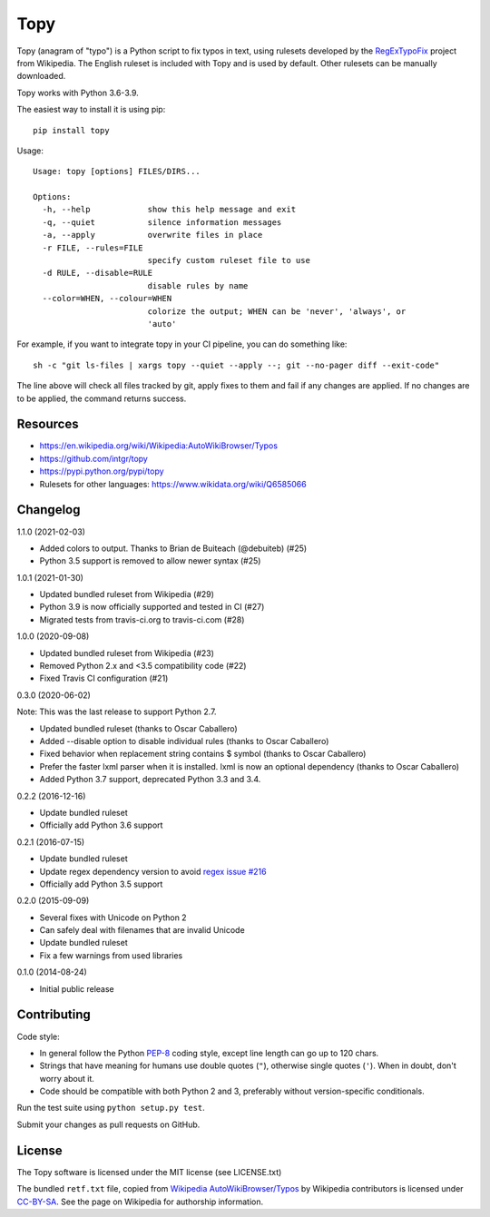Topy
====
.. image:: https://badge.fury.io/py/topy.svg
   :target: https://badge.fury.io/py/topy

.. |Tests status| image:: https://github.com/intgr/topy/workflows/Tests/badge.svg?branch=master
   :target: https://github.com/intgr/topy/actions?query=workflow:Tests

Topy (anagram of "typo") is a Python script to fix typos in text, using rulesets developed by the RegExTypoFix_ project
from Wikipedia. The English ruleset is included with Topy and is used by default. Other rulesets can be manually
downloaded.

.. _RegExTypoFix: https://en.wikipedia.org/wiki/Wikipedia:AutoWikiBrowser/Typos

Topy works with Python 3.6-3.9.

The easiest way to install it is using pip::

    pip install topy

Usage::

    Usage: topy [options] FILES/DIRS...

    Options:
      -h, --help            show this help message and exit
      -q, --quiet           silence information messages
      -a, --apply           overwrite files in place
      -r FILE, --rules=FILE
                            specify custom ruleset file to use
      -d RULE, --disable=RULE
                            disable rules by name
      --color=WHEN, --colour=WHEN
                            colorize the output; WHEN can be 'never', 'always', or
                            'auto'

For example, if you want to integrate topy in your CI pipeline, you can do something like::

    sh -c "git ls-files | xargs topy --quiet --apply --; git --no-pager diff --exit-code"

The line above will check all files tracked by git, apply fixes to them and fail if any changes are applied.
If no changes are to be applied, the command returns success.

Resources
---------

* https://en.wikipedia.org/wiki/Wikipedia:AutoWikiBrowser/Typos
* https://github.com/intgr/topy
* https://pypi.python.org/pypi/topy
* Rulesets for other languages: https://www.wikidata.org/wiki/Q6585066

Changelog
---------

1.1.0 (2021-02-03)

* Added colors to output. Thanks to Brian de Buiteach (@debuiteb) (#25)
* Python 3.5 support is removed to allow newer syntax (#25)

1.0.1 (2021-01-30)

* Updated bundled ruleset from Wikipedia (#29)
* Python 3.9 is now officially supported and tested in CI (#27)
* Migrated tests from travis-ci.org to travis-ci.com (#28)

1.0.0 (2020-09-08)

* Updated bundled ruleset from Wikipedia (#23)
* Removed Python 2.x and <3.5 compatibility code (#22)
* Fixed Travis CI configuration (#21)

0.3.0 (2020-06-02)

Note: This was the last release to support Python 2.7.

* Updated bundled ruleset (thanks to Oscar Caballero)
* Added --disable option to disable individual rules (thanks to Oscar Caballero)
* Fixed behavior when replacement string contains $ symbol (thanks to Oscar Caballero)
* Prefer the faster lxml parser when it is installed. lxml is now an optional dependency
  (thanks to Oscar Caballero)
* Added Python 3.7 support, deprecated Python 3.3 and 3.4.

0.2.2 (2016-12-16)

* Update bundled ruleset
* Officially add Python 3.6 support

0.2.1 (2016-07-15)

* Update bundled ruleset
* Update regex dependency version to avoid `regex issue #216`_
* Officially add Python 3.5 support

.. _`regex issue #216`: https://bitbucket.org/mrabarnett/mrab-regex/issues/216/invalid-match-when-using-negative

0.2.0 (2015-09-09)

* Several fixes with Unicode on Python 2
* Can safely deal with filenames that are invalid Unicode
* Update bundled ruleset
* Fix a few warnings from used libraries

0.1.0 (2014-08-24)

* Initial public release

Contributing
------------

Code style:

* In general follow the Python PEP-8_ coding style, except line length can go up to 120 chars.
* Strings that have meaning for humans use double quotes (``"``), otherwise single quotes (``'``). When in doubt, don't
  worry about it.
* Code should be compatible with both Python 2 and 3, preferably without version-specific conditionals.

Run the test suite using ``python setup.py test``.

Submit your changes as pull requests on GitHub.

.. _PEP-8: https://www.python.org/dev/peps/pep-0008/

License
-------

The Topy software is licensed under the MIT license (see LICENSE.txt)

The bundled ``retf.txt`` file, copied from `Wikipedia AutoWikiBrowser/Typos`_ by Wikipedia contributors is licensed
under CC-BY-SA_. See the page on Wikipedia for authorship information.

.. _`Wikipedia AutoWikiBrowser/Typos`: https://en.wikipedia.org/wiki/Wikipedia:AutoWikiBrowser/Typos
.. _CC-BY-SA: https://creativecommons.org/licenses/by-sa/3.0/
